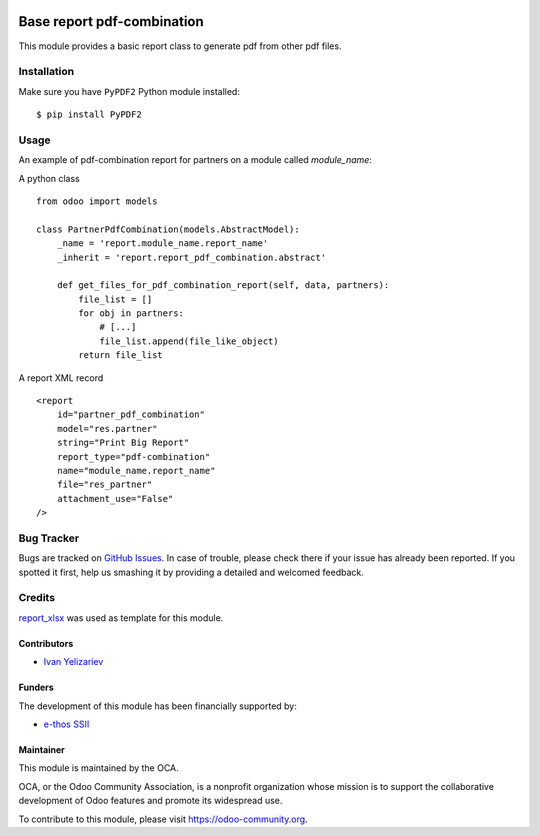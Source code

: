 .. image:: https://img.shields.io/badge/licence-AGPL--3-blue.svg
    :target: https://www.gnu.org/licenses/agpl-3.0-standalone.html
    :alt: License: AGPL-3

===========================
Base report pdf-combination
===========================

This module provides a basic report class to generate pdf from other pdf files.

Installation
============

Make sure you have ``PyPDF2`` Python module installed::

$ pip install PyPDF2

Usage
=====

An example of pdf-combination report for partners on a module called `module_name`:

A python class ::

    from odoo import models

    class PartnerPdfCombination(models.AbstractModel):
        _name = 'report.module_name.report_name'
        _inherit = 'report.report_pdf_combination.abstract'
    
        def get_files_for_pdf_combination_report(self, data, partners):
            file_list = []
            for obj in partners:
                # [...]
                file_list.append(file_like_object)
            return file_list

A report XML record ::

    <report 
        id="partner_pdf_combination"
        model="res.partner"
        string="Print Big Report"
        report_type="pdf-combination"
        name="module_name.report_name"
        file="res_partner"
        attachment_use="False"
    />

.. image:: https://odoo-community.org/website/image/ir.attachment/5784_f2813bd/datas
   :alt: Try me on Runbot
   :target: https://runbot.odoo-community.org/runbot/143/11.0

Bug Tracker
===========

Bugs are tracked on `GitHub Issues
<https://github.com/OCA/reporting-engine/issues>`_. In case of trouble, please
check there if your issue has already been reported. If you spotted it first,
help us smashing it by providing a detailed and welcomed feedback.

Credits
=======

`report_xlsx <https://github.com/OCA/reporting-engine/tree/11.0/report_xlsx>`__ was used as template for this module.

Contributors
------------

* `Ivan Yelizariev <https://it-projects.info/team/yelizariev>`__

Funders
-------

The development of this module has been financially supported by:

* `e-thos SSII <http://www.e-thos.fr>`__

Maintainer
----------

.. image:: https://odoo-community.org/logo.png
   :alt: Odoo Community Association
   :target: https://odoo-community.org

This module is maintained by the OCA.

OCA, or the Odoo Community Association, is a nonprofit organization whose mission is to support the collaborative development of Odoo features and promote its widespread use.

To contribute to this module, please visit https://odoo-community.org.

